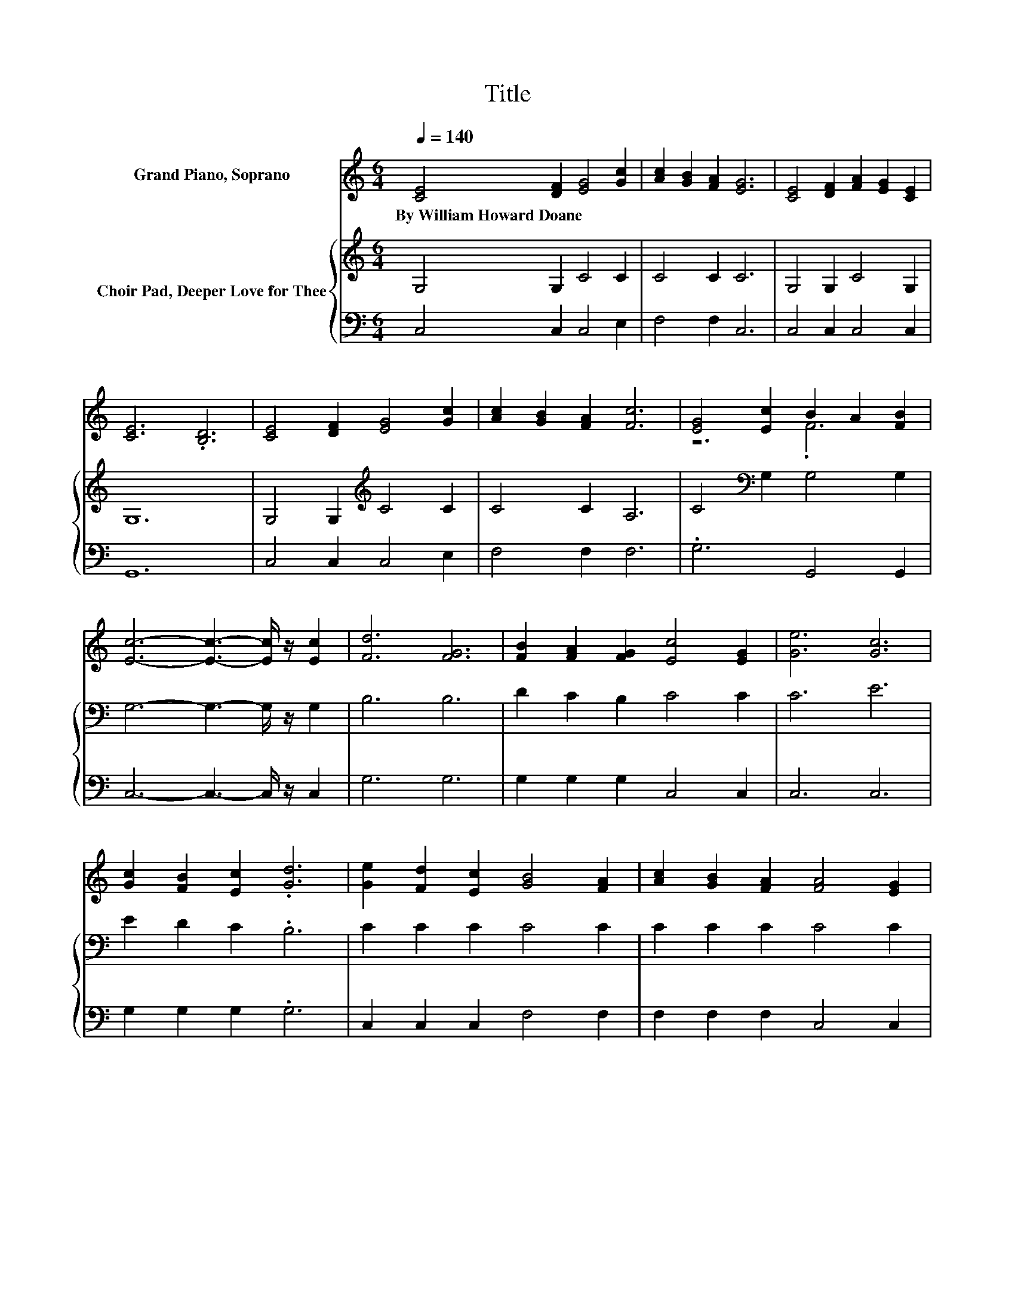 X:1
T:Title
%%score ( 1 2 ) { 3 | 4 }
L:1/8
Q:1/4=140
M:6/4
K:C
V:1 treble nm="Grand Piano, Soprano"
V:2 treble 
V:3 treble nm="Choir Pad, Deeper Love for Thee"
V:4 bass 
V:1
 [CE]4 [DF]2 [EG]4 [Gc]2 | [Ac]2 [GB]2 [FA]2 [EG]6 | [CE]4 [DF]2 [FA]2 [EG]2 [CE]2 | %3
w: By~William~Howard~Doane * * *|||
 [CE]6 .[B,D]6 | [CE]4 [DF]2 [EG]4 [Gc]2 | [Ac]2 [GB]2 [FA]2 [Fc]6 | [EG]4 [Ec]2 B2 A2 [FB]2 | %7
w: ||||
 [Ec]6- [Ec]3- [Ec]/ z/ [Ec]2 | [Fd]6 [FG]6 | [FB]2 [FA]2 [FG]2 [Ec]4 [EG]2 | [Ge]6 [Gc]6 | %11
w: ||||
 [Gc]2 [FB]2 [Ec]2 .[Gd]6 | [Ge]2 [Fd]2 [Ec]2 [GB]4 [FA]2 | [Ac]2 [GB]2 [FA]2 [FA]4 [EG]2 | %14
w: |||
 F2 [EG]2 [FA]2 G4 [Gc]2 | [FB]2 [FA]2 [FB]2 [Ec]6- | [Ec]6 z6 |] %17
w: |||
V:2
 x12 | x12 | x12 | x12 | x12 | x12 | z6 .F6 | x12 | x12 | x12 | x12 | x12 | x12 | x12 | x12 | x12 | %16
 x12 |] %17
V:3
 G,4 G,2 C4 C2 | C4 C2 C6 | G,4 G,2 C4 G,2 | G,12 | G,4 G,2[K:treble] C4 C2 | C4 C2 A,6 | %6
 C4[K:bass] G,2 G,4 G,2 | G,6- G,3- G,/ z/ G,2 | B,6 B,6 | D2 C2 B,2 C4 C2 | C6 E6 | %11
 E2 D2 C2 .B,6 | C2 C2 C2 C4 C2 | C2 C2 C2 C4 C2 | C2 C2 C2 C4 E2 | D2 C2 D2 C6- | C6 z6 |] %17
V:4
 C,4 C,2 C,4 E,2 | F,4 F,2 C,6 | C,4 C,2 C,4 C,2 | G,,12 | C,4 C,2 C,4 E,2 | F,4 F,2 F,6 | %6
 .G,6 G,,4 G,,2 | C,6- C,3- C,/ z/ C,2 | G,6 G,6 | G,2 G,2 G,2 C,4 C,2 | C,6 C,6 | %11
 G,2 G,2 G,2 .G,6 | C,2 C,2 C,2 F,4 F,2 | F,2 F,2 F,2 C,4 C,2 | A,2 G,2 F,2 E,4 C,2 | %15
 G,2 G,2 G,2 C,6- | C,6 z6 |] %17

